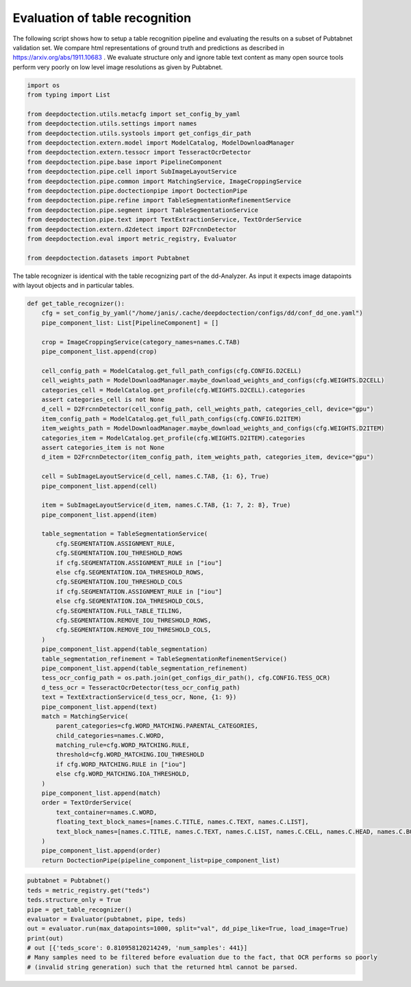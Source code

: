 Evaluation of table recognition
===============================

The following script shows how to setup a table recognition pipeline and evaluating
the results on a subset of Pubtabnet validation set. We compare html representations of ground truth
and predictions as described in https://arxiv.org/abs/1911.10683 . We evaluate structure only and ignore
table text content as many open source tools perform very poorly on low level image resolutions as given
by Pubtabnet.


.. code:: ipython3

    import os
    from typing import List

    from deepdoctection.utils.metacfg import set_config_by_yaml
    from deepdoctection.utils.settings import names
    from deepdoctection.utils.systools import get_configs_dir_path
    from deepdoctection.extern.model import ModelCatalog, ModelDownloadManager
    from deepdoctection.extern.tessocr import TesseractOcrDetector
    from deepdoctection.pipe.base import PipelineComponent
    from deepdoctection.pipe.cell import SubImageLayoutService
    from deepdoctection.pipe.common import MatchingService, ImageCroppingService
    from deepdoctection.pipe.doctectionpipe import DoctectionPipe
    from deepdoctection.pipe.refine import TableSegmentationRefinementService
    from deepdoctection.pipe.segment import TableSegmentationService
    from deepdoctection.pipe.text import TextExtractionService, TextOrderService
    from deepdoctection.extern.d2detect import D2FrcnnDetector
    from deepdoctection.eval import metric_registry, Evaluator

    from deepdoctection.datasets import Pubtabnet

The table recognizer is identical with the table recognizing part of the dd-Analyzer. As input it expects
image datapoints with layout objects and in particular tables.


.. code:: ipython3

    def get_table_recognizer():
        cfg = set_config_by_yaml("/home/janis/.cache/deepdoctection/configs/dd/conf_dd_one.yaml")
        pipe_component_list: List[PipelineComponent] = []

        crop = ImageCroppingService(category_names=names.C.TAB)
        pipe_component_list.append(crop)

        cell_config_path = ModelCatalog.get_full_path_configs(cfg.CONFIG.D2CELL)
        cell_weights_path = ModelDownloadManager.maybe_download_weights_and_configs(cfg.WEIGHTS.D2CELL)
        categories_cell = ModelCatalog.get_profile(cfg.WEIGHTS.D2CELL).categories
        assert categories_cell is not None
        d_cell = D2FrcnnDetector(cell_config_path, cell_weights_path, categories_cell, device="gpu")
        item_config_path = ModelCatalog.get_full_path_configs(cfg.CONFIG.D2ITEM)
        item_weights_path = ModelDownloadManager.maybe_download_weights_and_configs(cfg.WEIGHTS.D2ITEM)
        categories_item = ModelCatalog.get_profile(cfg.WEIGHTS.D2ITEM).categories
        assert categories_item is not None
        d_item = D2FrcnnDetector(item_config_path, item_weights_path, categories_item, device="gpu")

        cell = SubImageLayoutService(d_cell, names.C.TAB, {1: 6}, True)
        pipe_component_list.append(cell)

        item = SubImageLayoutService(d_item, names.C.TAB, {1: 7, 2: 8}, True)
        pipe_component_list.append(item)

        table_segmentation = TableSegmentationService(
            cfg.SEGMENTATION.ASSIGNMENT_RULE,
            cfg.SEGMENTATION.IOU_THRESHOLD_ROWS
            if cfg.SEGMENTATION.ASSIGNMENT_RULE in ["iou"]
            else cfg.SEGMENTATION.IOA_THRESHOLD_ROWS,
            cfg.SEGMENTATION.IOU_THRESHOLD_COLS
            if cfg.SEGMENTATION.ASSIGNMENT_RULE in ["iou"]
            else cfg.SEGMENTATION.IOA_THRESHOLD_COLS,
            cfg.SEGMENTATION.FULL_TABLE_TILING,
            cfg.SEGMENTATION.REMOVE_IOU_THRESHOLD_ROWS,
            cfg.SEGMENTATION.REMOVE_IOU_THRESHOLD_COLS,
        )
        pipe_component_list.append(table_segmentation)
        table_segmentation_refinement = TableSegmentationRefinementService()
        pipe_component_list.append(table_segmentation_refinement)
        tess_ocr_config_path = os.path.join(get_configs_dir_path(), cfg.CONFIG.TESS_OCR)
        d_tess_ocr = TesseractOcrDetector(tess_ocr_config_path)
        text = TextExtractionService(d_tess_ocr, None, {1: 9})
        pipe_component_list.append(text)
        match = MatchingService(
            parent_categories=cfg.WORD_MATCHING.PARENTAL_CATEGORIES,
            child_categories=names.C.WORD,
            matching_rule=cfg.WORD_MATCHING.RULE,
            threshold=cfg.WORD_MATCHING.IOU_THRESHOLD
            if cfg.WORD_MATCHING.RULE in ["iou"]
            else cfg.WORD_MATCHING.IOA_THRESHOLD,
        )
        pipe_component_list.append(match)
        order = TextOrderService(
            text_container=names.C.WORD,
            floating_text_block_names=[names.C.TITLE, names.C.TEXT, names.C.LIST],
            text_block_names=[names.C.TITLE, names.C.TEXT, names.C.LIST, names.C.CELL, names.C.HEAD, names.C.BODY],
        )
        pipe_component_list.append(order)
        return DoctectionPipe(pipeline_component_list=pipe_component_list)


.. code:: ipython3

    pubtabnet = Pubtabnet()
    teds = metric_registry.get("teds")
    teds.structure_only = True
    pipe = get_table_recognizer()
    evaluator = Evaluator(pubtabnet, pipe, teds)
    out = evaluator.run(max_datapoints=1000, split="val", dd_pipe_like=True, load_image=True)
    print(out)
    # out [{'teds_score': 0.810958120214249, 'num_samples': 441}]
    # Many samples need to be filtered before evaluation due to the fact, that OCR performs so poorly
    # (invalid string generation) such that the returned html cannot be parsed.

